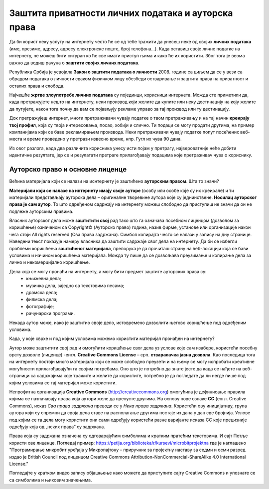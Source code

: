 Заштита приватности личних података и ауторска права
====================================================

.. infonote::

 У овој лекцији ћеш научити:
    •	који је поступак за заштиту личних података и приватности на интернету; 
    •	шта су ауторских права и који је њихов значај;
    •	које врсте дозвола (лиценци) за заштиту ауторских права се користе на интернету.

Да би корист неку услугу на интернету често ће се од тебе тражити да унесеш неке од својих **личних података** (име, презиме, адресу, адресу електронске поште, број телефона…). Када оставиш своје личне податке на интернету, не можеш бити сигуран ко ће све имати приступ њима и како ће их користити. Због тога је веома важно да водиш рачуна о **заштити својих личних података**. 

.. infonote::
   
   **Свако има право на заштиту личних података а то право му гарантије Закон.**


Република Србија је усвојила **Закон о заштити података о личности** 2008. године са циљем да се у вези са обрадом података о личности сваком физичком лицу обезбеди остваривање и заштита права на приватност и осталих права и слобода.

Најчешће **жртве злоупотребе личних података** су појединци, корисници интернета. Можда сте приметили да, када претражујете нешто на интернету, неки производ који желите да купите или неку дестинацију на коју желите да путујете, након тога почну да вам се појављују рекламе управо за тај производ или ту дестинацију. 

Док претражујеш интернет, многи претраживачи чувају податке о твом претраживању и на тај начин **креирају твој профил**, која су твоја интересовања, посао, хобији и слично. Ти подаци се могу продати другима, на пример компанијама који се баве рекламирањем производа. Неки претраживачи чувају податке попут посећених веб-места и време проведено у претрази извесно време, нпр. Гугл их чува 90 дана. 

Из овог разлога, када два различита корисника унесу исти појам у претрагу, највероватније неће добити идентичне резултате, јер се и резулатати претраге прилагођавају подацима које претраживач чува о кориснику.

Ауторско право и основне лиценце
--------------------------------


Већина материјала који се налази на иснтернету је заштићено **ауторским правом**. Шта то значи? 

**Материјали који се налазе на интернету имају своје ауторе** (особу или особе које су их креирале) и ти материјали представљају ауторска дела – оригиналне творевине аутора које су једнинствене. **Носилац ауторског права је сам аутор**. То што одређеном садржају на интернету можеш слободно да приступиш не значи да он не подлеже ауторским правима. 

Власник ауторског дела може **заштитити свој** рад тако што га означава посебном лиценцом (дозволом за коришћење) означеном са Copyright© (Ауторско право) година, назив фирме, установе или организације након чега стоји All rights reserved (Сва права задржана). Симбол копирајта често се налази у запису на дну странице. Наведени текст показује намеру власника да заштити садржаје свог дела на интернету. Да би се избегли проблеми коришћења **заштићеног материјала**, препорука је да прочиташ страну на веб-локацији која се бави условима и начином коришћења материјала. Можда ту пише да се дозвољава преузимање и копирање дела за лично и некомерцијално коришћење.

.. image:: ../../_images/copyright.jpg
   :width: 400px   
   :align: right 

Дела која се могу пронаћи на интернету, а могу бити предмет заштите ауторских права су:
 * књижевна дела;
 * музичка дела, заједно са текстовима песама;
 * драмска дела;
 * филмска дела;
 * фотографије;
 * рачунарски програми.

Некада аутор може, иако је заштитио своје дело, истовремено дозволити његово коришћење под одређеним условима.

Када, у које сврхе и под којим условима можемо користити материјал пронађен на интернету?

Аутор може заштитити свој рад и омогућити коришћење свог дела уз услове које сам изабере, користећи посебну врсту дозволе (лиценце) -енгл. **Creative Commons License** – срп. **стваралачка јавна дозвола**. Као последица тога на интернету постоји много материјала који се може слободно преузети и на њему се могу испробати креативне могућности прилагођавајући га својим потребама. Оно што је потребно да знате јесте да када се нађете на веб-страници са садржајима које тражите и желите да користите, потребно је да погледате да ли негде пише под којим условима се тај материјал може користити.

.. image:: ../../_images/creative-commons.png
   :width: 500px   
   :align: center 

Непрофитна организација **Creative Commons** (http://creativecommons.org) омогућила је дефинисање правила којима се назначавају права која аутори желе да препусте другима. 
На основу нове ознаке **CC** (енгл. Creative Commons), исказ *Сва права задржана* преводи се у *Нека права задржана*. Користећи ову иницијативу, група аутора који су спремни да своја дела ставе на располагање другима постаје из дана у дан све бројнија. 
Услове под којим се та дела могу користити они сами одређују користећи разне варијанте исказа CC које прецизније одређују која од „неких права” су задржана. 

Права која су задржана означена су одговарајућим симболима и кратким пратећим текстовима.
И сајт Петље користи ове лиценце. Погледај пример: https://petlja.org/biblioteka/r/kursevi/microbitprojektna где је наглашено "Програмирање микробит уређаја у Микропајтону – приручник за пројектну наставу за седми и осми разред издао је British Council под лиценцом Creative Commons Attribution-NonCommercial-ShareAlike 4.0 International License."

Погледајте у кратком видео запису објашњење како можете да приступите сајту Creative Commons и упознате се са симболима и њиховим значењима. 

